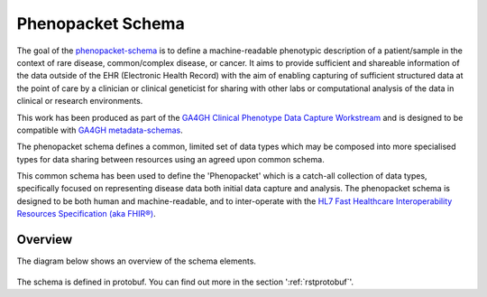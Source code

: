 .. _rstschema:

==================
Phenopacket Schema
==================

The goal of the `phenopacket-schema <https://github.com/phenopackets/phenopacket-schema>`_ is to define a machine-readable
phenotypic description of a patient/sample in the context of rare disease, common/complex disease, or cancer. It aims to
provide sufficient and shareable information of the data outside of the EHR (Electronic Health Record) with the aim of
enabling capturing of sufficient structured data at the point of care by a clinician or clinical geneticist for sharing
with other labs or computational analysis of the data in clinical or research environments.

This work  has been produced as part of the `GA4GH Clinical Phenotype Data Capture Workstream <https://ga4gh-cp.github.io/>`_ and is designed to
be compatible with  `GA4GH metadata-schemas <https://github.com/ga4gh-metadata/metadata-schemas>`_.

The phenopacket schema defines a common, limited set of data types which may be composed into more specialised types for
data sharing between resources using an agreed upon common schema.

This common schema has been used to define the 'Phenopacket' which is a catch-all collection of data types, specifically
focused on representing disease data both initial data capture and analysis. The phenopacket schema is designed to be both human
and machine-readable, and to inter-operate with the `HL7 Fast Healthcare Interoperability Resources Specification (aka FHIR®) <http://hl7.org/fhir/>`_.

.. _phenopacket-schema-diagram:

Overview
~~~~~~~~

The diagram below shows an overview of the schema elements.

.. figure:: graph/phenopacket-schema-v1.svg

The schema is defined in protobuf. You can find out more in the section ':ref:`rstprotobuf`'.